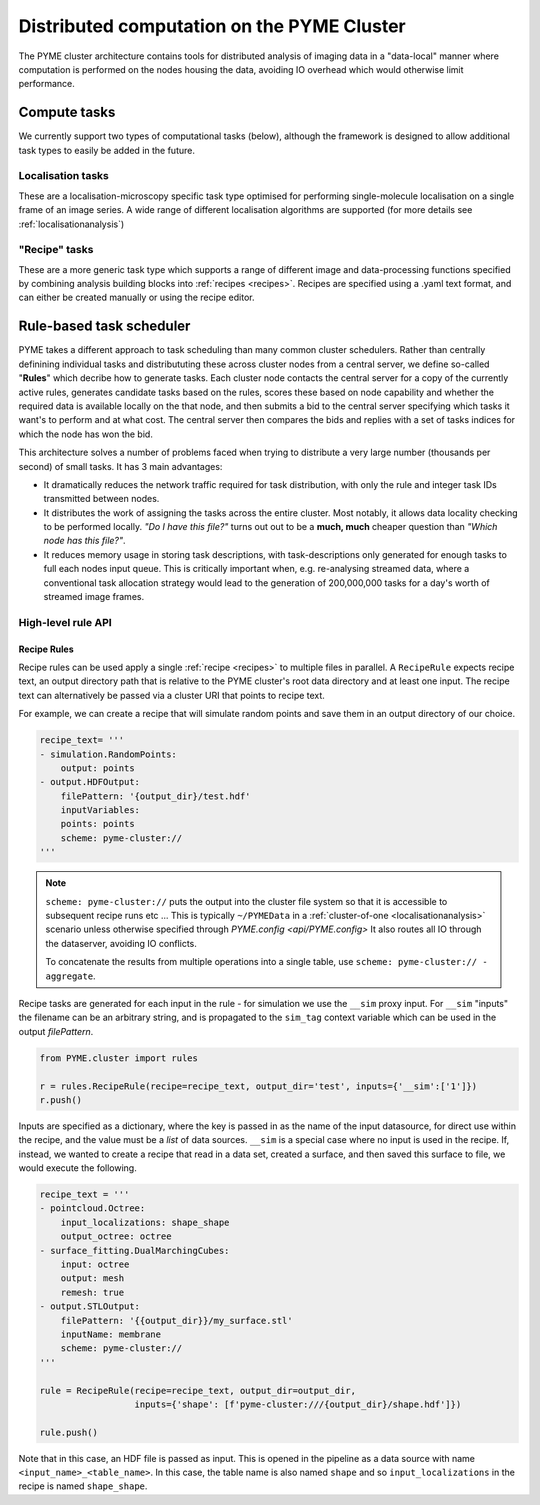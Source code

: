Distributed computation on the PYME Cluster
*******************************************

The PYME cluster architecture contains tools for distributed analysis of 
imaging data in a "data-local" manner where computation is performed on
the nodes housing the data, avoiding IO overhead which would otherwise limit
performance.

Compute tasks
=============

We currently support two types of computational tasks (below), although the
framework is designed to allow additional task types to easily be added in 
the future. 

Localisation tasks
------------------

These are a localisation-microscopy specific task type optimised for
performing single-molecule localisation on a single frame of an image series.
A wide range of different localisation algorithms are supported (for more details see :ref:`localisationanalysis`)

"Recipe" tasks
--------------

These are a more generic task type which supports a range of different image
and data-processing functions specified by combining analysis building blocks
into :ref:`recipes <recipes>`. Recipes are specified using a .yaml text format,
and can either be created manually or using the recipe editor.


Rule-based task scheduler
=========================

PYME takes a different approach to task scheduling than many 
common cluster schedulers. Rather than centrally definining individual tasks 
and distribututing these across cluster nodes from a central server, 
we define so-called "**Rules**" which decribe how to generate tasks.
Each cluster node contacts the central server for a copy of the currently
active rules, generates candidate tasks based on the rules, scores these
based on node capability and whether the required data is available
locally on the that node, and then submits a bid to the central server 
specifying which tasks it want's to perform and at what cost. The central 
server then compares the bids and replies with a set of tasks indices for
which the node has won the bid.

This architecture solves a number of problems faced when trying to distribute
a very large number (thousands per second) of small tasks. It has 3 main 
advantages: 

- It dramatically reduces the network traffic required for task distribution, 
  with only the rule and integer task IDs transmitted between nodes.
- It distributes the work of assigning the tasks across the entire cluster. 
  Most notably, it allows data locality checking to be performed locally. 
  *"Do I have this file?"* turns out out to be a **much, much** cheaper question than 
  *"Which node has this file?"*. 
- It reduces memory usage in storing task descriptions, with task-descriptions
  only generated for enough tasks to full each nodes input queue. This is 
  critically important when, e.g. re-analysing streamed data, where a 
  conventional task allocation strategy would lead to the generation of 200,000,000 
  tasks for a day's worth of streamed image frames. 


High-level rule API
-------------------

Recipe Rules
''''''''''''

Recipe rules can be used apply a single :ref:`recipe <recipes>` to multiple 
files in parallel. A ``RecipeRule`` expects recipe text, an output directory
path that is relative to the PYME cluster's root data directory and at least
one input. The recipe text can alternatively be passed via a cluster URI that
points to recipe text.

For example, we can create a recipe that will simulate random points and save
them in an output directory of our choice.

.. code-block:: python

    recipe_text= '''
    - simulation.RandomPoints:
        output: points
    - output.HDFOutput:
        filePattern: '{output_dir}/test.hdf'
        inputVariables:
        points: points
        scheme: pyme-cluster://
    '''

.. note::

    ``scheme: pyme-cluster://`` puts the output into the cluster file system so 
    that it is accessible to subsequent recipe runs etc ... This is typically 
    ``~/PYMEData`` in a :ref:`cluster-of-one <localisationanalysis>` scenario 
    unless otherwise specified through `PYME.config <api/PYME.config>` It also 
    routes all IO through the dataserver, avoiding IO conflicts.

    To concatenate the results from multiple operations into a single table, 
    use ``scheme: pyme-cluster:// - aggregate``.

Recipe tasks are generated for each input in the rule - for simulation we use 
the ``__sim`` proxy input. For ``__sim`` "inputs" the filename can be an 
arbitrary string, and is propagated to the ``sim_tag`` context variable which 
can be used in the output `filePattern`.

.. code-block:: python

    from PYME.cluster import rules

    r = rules.RecipeRule(recipe=recipe_text, output_dir='test', inputs={'__sim':['1']})
    r.push()

Inputs are specified as a dictionary, where the key is passed in as the name of 
the input datasource, for direct use within the recipe, and the value must be a 
*list* of data sources.  ``__sim`` is a special case where no input is used in 
the recipe. If, instead, we wanted to create a recipe that read in a data set, 
created a surface, and then saved this surface to file, we would execute the 
following.

.. code-block:: python

    recipe_text = '''
    - pointcloud.Octree:
        input_localizations: shape_shape
        output_octree: octree
    - surface_fitting.DualMarchingCubes:
        input: octree
        output: mesh
        remesh: true
    - output.STLOutput:
        filePattern: '{{output_dir}}/my_surface.stl'
        inputName: membrane
        scheme: pyme-cluster://
    '''

    rule = RecipeRule(recipe=recipe_text, output_dir=output_dir, 
                      inputs={'shape': [f'pyme-cluster:///{output_dir}/shape.hdf']})

    rule.push()

Note that in this case, an HDF file is passed as input. This is opened in the
pipeline as a data source with name ``<input_name>_<table_name>``. In this 
case, the table name is also named ``shape`` and so ``input_localizations`` in 
the recipe is named ``shape_shape``.




